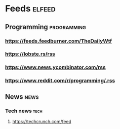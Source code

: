 * Feeds :elfeed:
** Programming :programming:
*** https://feeds.feedburner.com/TheDailyWtf
*** https://lobste.rs/rss
*** https://www.news.ycombinator.com/rss
*** https://www.reddit.com/r/programming/.rss
** News :news:
*** Tech news :tech:
**** https://techcrunch.com/feed
